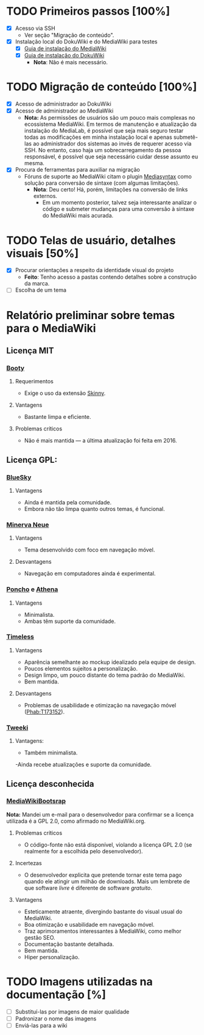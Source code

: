 * TODO Primeiros passos [100%]
- [X] Acesso via SSH
  + Ver seção "Migração de conteúdo".
- [X] Instalação local do DokuWiki e do MediaWiki para testes
  + [X] [[https://www.mediawiki.org/wiki/Manual:Installation_guide][Guia de instalação do MediaWiki]]
  + [X] [[https://www.dokuwiki.org/install][Guia de instalação do DokuWiki]]
    + *Nota*: Não é mais necessário.

* TODO Migração de conteúdo [100%]
- [X] Acesso de administrador ao DokuWiki
- [X] Acesso de administrador ao MediaWiki
  + *Nota:* As permissões de usuários são um pouco mais complexas no ecossistema MediaWiki. Em termos de manutenção e atualização da instalação do MediaLab, é possível que seja mais seguro testar todas as modificações em minha instalação local e apenas submetê-las ao administrador dos sistemas ao invés de requerer acesso via SSH. No entanto, caso haja um sobrecarregamento da pessoa responsável, é possível que seja necessário cuidar desse assunto eu mesma.
- [X] Procura de ferramentas para auxiliar na migração
  + Fóruns de suporte ao MediaWiki citam o plugin [[http://www.staerk.de/thorsten/Mediasyntax][Mediasyntax]] como solução para conversão de sintaxe (com algumas limitações).
    + *Nota*: Deu certo! Há, porém, limitações na conversão de links externos.
       + Em um momento posterior, talvez seja interessante analizar o código e submeter mudanças para uma conversão à sintaxe do MediaWiki mais acurada.

* TODO Telas de usuário, detalhes visuais [50%]
- [X] Procurar orientações a respeito da identidade visual do projeto
  + *Feito*: Tenho acesso a pastas contendo detalhes sobre a construção da marca.
- [ ] Escolha de um tema

* Relatório preliminar sobre temas para o MediaWiki
** Licença MIT

*** [[https://www.mediawiki.org/wiki/Skin:Booty][Booty]]
**** Requerimentos
- Exige o uso da extensão [[https://www.mediawiki.org/wiki/Extension:Skinny][Skinny]].
**** Vantagens
- Bastante limpa e eficiente.
**** Problemas críticos
- Não é mais mantida — a última atualização foi feita em 2016.

** Licença GPL:

*** [[https://www.mediawiki.org/wiki/Skin:BlueSky][BlueSky]]
**** Vantagens
- Ainda é mantida pela comunidade.
- Embora não tão limpa quanto outros temas, é funcional.

*** [[https://www.mediawiki.org/wiki/Skin:Minerva_Neue][Minerva Neue]]
**** Vantagens
- Tema desenvolvido com foco em navegação móvel.
**** Desvantagens
- Navegação em computadores ainda é experimental.

*** [[https://www.mediawiki.org/wiki/Skin:Poncho][Poncho]] e [[https://www.mediawiki.org/wiki/Skin:Athena][Athena]]
**** Vantagens
- Minimalista.
- Ambas têm suporte da comunidade. 

***  [[https://www.mediawiki.org/wiki/Skin:Timeless][Timeless]]
**** Vantagens
- Aparência semelhante ao mockup idealizado pela equipe de design.
- Poucos elementos sujeitos a personalização.
- Design limpo, um pouco distante do tema padrão do MediaWiki.
- Bem mantida.
**** Desvantagens 
- Problemas de usabilidade e otimização na navegação móvel ([[https://phabricator.wikimedia.org/T173152][Phab:T173152]]).
*** [[https://www.mediawiki.org/wiki/Skin:Tweeki][Tweeki]]
**** Vantagens:
- Também minimalista.
-Ainda recebe atualizações e suporte da comunidade.

** Licença desconhecida

*** [[https://mediawikibootstrap.org][MediaWikiBootsrap]]
*Nota:* Mandei um e-mail para o desenvolvedor para confirmar se a licença utilizada é a GPL 2.0, como afirmado no MediaWiki.org.
**** Problemas críticos
- O código-fonte não está disponível, violando a licença GPL 2.0 (se realmente for a escolhida pelo desenvolvedor).
**** Incertezas
- O desenvolvedor explicita que pretende tornar este tema pago quando ele atingir um milhão de downloads. Mais um lembrete de que software /livre/ é diferente de software /gratuito/.
**** Vantagens
- Esteticamente atraente, divergindo bastante do visual usual do MediaWiki.
- Boa otimização e usabilidade em navegação móvel.
- Traz aprimoramentos interessantes à MediaWiki, como melhor gestão SEO.
- Documentação bastante detalhada.
- Bem mantida.
- Hiper personalização.
* TODO Imagens utilizadas na documentação [%]
- [ ] Substituí-las por imagens de maior qualidade
- [ ] Padronizar o nome das imagens
- [ ] Enviá-las para a wiki
